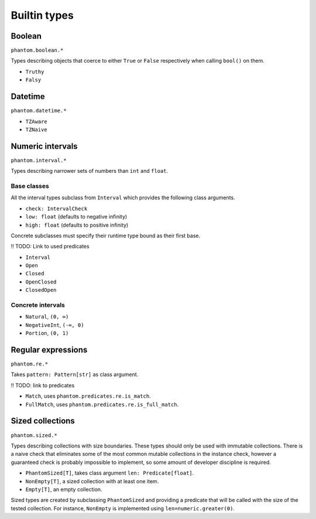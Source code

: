 Builtin types
=============

Boolean
-------

``phantom.boolean.*``

Types describing objects that coerce to either ``True`` or ``False`` respectively when
calling ``bool()`` on them.

* ``Truthy``
* ``Falsy``

Datetime
--------

``phantom.datetime.*``

* ``TZAware``
* ``TZNaive``

Numeric intervals
-----------------

``phantom.interval.*``

Types describing narrower sets of numbers than ``int`` and ``float``.

Base classes
^^^^^^^^^^^^

All the interval types subclass from ``Interval`` which provides the following class
arguments.

* ``check: IntervalCheck``
* ``low: float`` (defaults to negative infinity)
* ``high: float`` (defaults to positive infinity)

Concrete subclasses must specify their runtime type bound as their first base.

!! TODO: Link to used predicates

* ``Interval``
* ``Open``
* ``Closed``
* ``OpenClosed``
* ``ClosedOpen``

Concrete intervals
^^^^^^^^^^^^^^^^^^

* ``Natural``, ``(0, ∞)``
* ``NegativeInt``, ``(-∞, 0)``
* ``Portion``, ``(0, 1)``

Regular expressions
-------------------

``phantom.re.*``

Takes ``pattern: Pattern[str]`` as class argument.

!! TODO: link to predicates

* ``Match``, uses ``phantom.predicates.re.is_match``.
* ``FullMatch``, uses ``phantom.predicates.re.is_full_match``.

Sized collections
-----------------

``phantom.sized.*``

Types describing collections with size boundaries. These types should only be used with
immutable collections. There is a naive check that eliminates some of the most common
mutable collections in the instance check, however a guaranteed check is probably
impossible to implement, so some amount of developer discipline is required.

* ``PhantomSized[T]``, takes class argument ``len: Predicate[float]``.
* ``NonEmpty[T]``, a sized collection with at least one item.
* ``Empty[T]``, an empty collection.

Sized types are created by subclassing ``PhantomSized`` and providing a predicate that
will be called with the size of the tested collection. For instance, ``NonEmpty`` is
implemented using ``len=numeric.greater(0)``.
